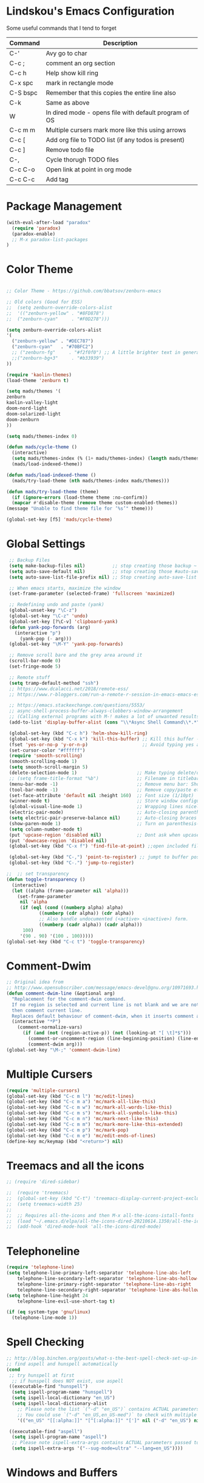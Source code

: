 #+STARTUP: overview

* Lindskou's Emacs Configuration

 Some useful commands that I tend to forget

| Command    | Description                                           |
|------------+-------------------------------------------------------|
| C-'        | Avy go to char                                        |
| C-c ;      | comment an org section                                |
| C-c h      | Help show kill ring                                   |
| C-x spc    | mark in rectangle mode                                |
| C-S bspc   | Remember that this copies the entire line also        |
| C-k        | Same as above                                         |
| W          | In dired mode - opens file with default program of OS |
| C-c m m    | Multiple cursers mark more like this using arrows     |
| C-c [      | Add org file to TODO list (if any todos is present)   |
| C-c ]      | Remove todo file                                      |
| C-,        | Cycle thorugh TODO files                              |
| C-c C-o    | Open link at point in org mode                        |
| C-c C-c    | Add tag                                               |

* Package Management

#+BEGIN_SRC emacs-lisp
 (with-eval-after-load "paradox"
   (require 'paradox)
   (paradox-enable)
   ;; M-x paradox-list-packages
 )
#+END_SRC

* Color Theme

  #+BEGIN_SRC emacs-lisp

    ;; Color Theme - https://github.com/bbatsov/zenburn-emacs

    ;; Old colors (Good for ESS)
    ;;  (setq zenburn-override-colors-alist
    ;;  '(("zenburn-yellow" . "#8FD878")
    ;;  ("zenburn-cyan"     . "#F0D278")))

    (setq zenburn-override-colors-alist
    '(
      ("zenburn-yellow" . "#DEC787")
      ("zenburn-cyan"   . "#70BFC2")
      ;; ("zenburn-fg"     . "#f2f0f0") ;; A little brighter text in general
      ;;("zenburn-bg+3"     . "#b33939")
    ))

    (require 'kaolin-themes)
    (load-theme 'zenburn t)

    (setq mads/themes '(
    zenburn
    kaolin-valley-light
    doom-nord-light
    doom-solarized-light
    doom-zenburn
    ))

    (setq mads/themes-index 0)

    (defun mads/cycle-theme ()
      (interactive)
      (setq mads/themes-index (% (1+ mads/themes-index) (length mads/themes)))
      (mads/load-indexed-theme))

    (defun mads/load-indexed-theme ()
      (mads/try-load-theme (nth mads/themes-index mads/themes)))

    (defun mads/try-load-theme (theme)
      (if (ignore-errors (load-theme theme :no-confirm))
	  (mapcar #'disable-theme (remove theme custom-enabled-themes))
	(message "Unable to find theme file for ‘%s’" theme)))

    (global-set-key [f5] 'mads/cycle-theme)
#+END_SRC

* Global Settings
#+BEGIN_SRC emacs-lisp
   ;; Backup Files
   (setq make-backup-files nil)          ;; stop creating those backup ~ files
   (setq auto-save-default nil)          ;; stop creating those #auto-save# files
   (setq auto-save-list-file-prefix nil) ;; Stop creating auto-save-list folder

   ;; When emacs starts, maximize the window
   (set-frame-parameter (selected-frame) 'fullscreen 'maximized)

   ;; Redefining undo and paste (yank)
   (global-unset-key "\C-z")
   (global-set-key "\C-z" 'undo)
   (global-set-key [?\C-v] 'clipboard-yank)
   (defun yank-pop-forwards (arg)
     (interactive "p")
       (yank-pop (- arg)))
   (global-set-key "\M-Y" 'yank-pop-forwards)

   ;; Remove scroll bare and the grey area around it
   (scroll-bar-mode 0)
   (set-fringe-mode 5)

   ;; Remote stuff
   (setq tramp-default-method "ssh")
   ;; https://www.dcalacci.net/2018/remote-ess/
   ;; https://www.r-bloggers.com/run-a-remote-r-session-in-emacs-emacs-ess-r-ssh/

   ;; https://emacs.stackexchange.com/questions/5553/
   ;; async-shell-process-buffer-always-clobbers-window-arrangement
   ;; (Calling external programs with M-! makes a lot of unwanted results) 
   (add-to-list 'display-buffer-alist (cons "\\*Async Shell Command\\*.*" (cons #'display-buffer-no-window nil)))

   (global-set-key (kbd "C-c h") 'helm-show-kill-ring)
   (global-set-key (kbd "C-x k") 'kill-this-buffer) ;; Kill this buffer - instead of selecting.
   (fset 'yes-or-no-p 'y-or-n-p)                    ;; Avoid typing yes and no
   (set-cursor-color "#ffffff") 
   (require 'smooth-scrolling)
   (smooth-scrolling-mode 1)
   (setq smooth-scroll-margin 5)
   (delete-selection-mode 1)                      ;; Make typing delete/overwrites selected text
   ;; (setq frame-title-format "%b")              ;; Filename in titlebar
   (menu-bar-mode -1)                             ;; Remove menu bar: Shortcut = F10
   (tool-bar-mode -1)                             ;; Remove copy/paste etc. bar
   (set-face-attribute 'default nil :height 160)  ;; Font size (1/10pt)
   (winner-mode t)                                ;; Store window configurations and load them back
   (global-visual-line-mode 1)                    ;; Wrapping lines nicely
   (electric-pair-mode)                           ;; Auto-closing parentheses
   (setq electric-pair-preserve-balance nil)      ;; Auto-closing braces
   (show-paren-mode 1)                            ;; Turn on parenthesis-highlighting
   (setq column-number-mode t)
   (put 'upcase-region 'disabled nil)             ;; Dont ask when upcase or downcase
   (put 'downcase-region 'disabled nil)
   (global-set-key (kbd "C-x f") 'find-file-at-point) ;;open included files at point

   (global-set-key (kbd "C-,") 'point-to-register) ;; jumpt to buffer position using registers
   (global-set-key (kbd "C-.") 'jump-to-register)

  ;;  ;; set transparency
  (defun toggle-transparency ()
    (interactive)
    (let ((alpha (frame-parameter nil 'alpha)))
      (set-frame-parameter
       nil 'alpha
       (if (eql (cond ((numberp alpha) alpha)
		      ((numberp (cdr alpha)) (cdr alpha))
		      ;; Also handle undocumented (<active> <inactive>) form.
		      ((numberp (cadr alpha)) (cadr alpha)))
		100)
	   '(90 . 90) '(100 . 100)))))
  (global-set-key (kbd "C-c t") 'toggle-transparency)
#+END_SRC

* Comment-Dwim

#+BEGIN_SRC emacs-lisp
;; Original idea from
;; http://www.opensubscriber.com/message/emacs-devel@gnu.org/10971693.html
(defun comment-dwim-line (&optional arg)
  "Replacement for the comment-dwim command.
  If no region is selected and current line is not blank and we are not at the end of the line,
  then comment current line.
  Replaces default behaviour of comment-dwim, when it inserts comment at the end of the line."
  (interactive "*P")
    (comment-normalize-vars)
      (if (and (not (region-active-p)) (not (looking-at "[ \t]*$")))
        (comment-or-uncomment-region (line-beginning-position) (line-end-position))
        (comment-dwim arg)))
(global-set-key "\M-;" 'comment-dwim-line)
#+END_SRC

* Multiple Cursers
#+BEGIN_SRC emacs-lisp
  (require 'multiple-cursors)
  (global-set-key (kbd "C-c m l") 'mc/edit-lines)
  (global-set-key (kbd "C-c m a") 'mc/mark-all-like-this)
  (global-set-key (kbd "C-c m w") 'mc/mark-all-words-like-this)
  (global-set-key (kbd "C-c m s") 'mc/mark-all-symbols-like-this)
  (global-set-key (kbd "C-c m n") 'mc/mark-next-like-this)
  (global-set-key (kbd "C-c m m") 'mc/mark-more-like-this-extended)
  (global-set-key (kbd "C-c m p") 'mc/mark-pop)
  (global-set-key (kbd "C-c m e") 'mc/edit-ends-of-lines)
  (define-key mc/keymap (kbd "<return>") nil)
#+END_SRC

* Treemacs and all the icons

#+BEGIN_SRC emacs-lisp
;; (require 'dired-sidebar)
#+END_SRC
  
#+BEGIN_SRC emacs-lisp
;;  (require 'treemacs)
;;  (global-set-key (kbd "C-t") 'treemacs-display-current-project-exclusively)
;;  (setq treemacs-width 25)
;;
;;  ;; Requires all-the-icons and then M-x all-the-icons-istall-fonts
;;  (load "~/.emacs.d/elpa/all-the-icons-dired-20210614.1350/all-the-icons-dired.el")
;;  (add-hook 'dired-mode-hook 'all-the-icons-dired-mode)
#+END_SRC

* Telephoneline
#+BEGIN_SRC emacs-lisp
  (require 'telephone-line)
  (setq telephone-line-primary-left-separator 'telephone-line-abs-left
      telephone-line-secondary-left-separator 'telephone-line-abs-hollow-left
      telephone-line-primary-right-separator 'telephone-line-abs-right
      telephone-line-secondary-right-separator 'telephone-line-abs-hollow-right)
  (setq telephone-line-height 24
      telephone-line-evil-use-short-tag t)

  (if (eq system-type 'gnu/linux)
    (telephone-line-mode 1))

#+END_SRC
* Spell Checking

#+BEGIN_SRC emacs-lisp
  ;; http://blog.binchen.org/posts/what-s-the-best-spell-check-set-up-in-emacs.html
  ;; find aspell and hunspell automatically
  (cond
   ;; try hunspell at first
    ;; if hunspell does NOT exist, use aspell
   ((executable-find "hunspell")
    (setq ispell-program-name "hunspell")
    (setq ispell-local-dictionary "en_US")
    (setq ispell-local-dictionary-alist
	  ;; Please note the list `("-d" "en_US")` contains ACTUAL parameters passed to hunspell
	  ;; You could use `("-d" "en_US,en_US-med")` to check with multiple dictionaries
	  '(("en_US" "[[:alpha:]]" "[^[:alpha:]]" "[']" nil ("-d" "en_US") nil utf-8))))

   ((executable-find "aspell")
    (setq ispell-program-name "aspell")
    ;; Please note ispell-extra-args contains ACTUAL parameters passed to aspell
    (setq ispell-extra-args '("--sug-mode=ultra" "--lang=en_US"))))
#+END_SRC

* Windows and Buffers
#+BEGIN_SRC emacs-lisp

  ;; Quickly switch between the two recent visited filed
  (global-set-key (kbd "C-p")
      (lambda () (interactive "")
  	(switch-to-buffer (other-buffer (current-buffer) t))))

  (define-key global-map [f1] 'other-window)
  (define-key global-map [f2] 'delete-window)
  (global-set-key (kbd "<f3>") 'find-file-other-frame) ;; Open file in new frame: C-x 5 f
  (defun my-bookmark-jump-other-frame (bookmark)
    (interactive
     (list (bookmark-completing-read "Jump to bookmark (in another frame)"
				     bookmark-current-bookmark)))
    (bookmark-jump bookmark 'switch-to-buffer-other-frame))
  (global-set-key (kbd "<f4>") 'my-bookmark-jump-other-frame)

  (require 'buffer-move)
  (global-set-key (kbd "M-S-<up>")     'buf-move-up)
  (global-set-key (kbd "M-S-<down>")   'buf-move-down)
  (global-set-key (kbd "M-S-<left>")   'buf-move-left)
  (global-set-key (kbd "M-S-<right>")  'buf-move-right)

  ;; "M-arrows"
  (windmove-default-keybindings 'meta)

  ;; Make windmove work in org-mode:
  (add-hook 'org-shiftup-final-hook 'windmove-up)
  (add-hook 'org-shiftleft-final-hook 'windmove-left)
  (add-hook 'org-shiftdown-final-hook 'windmove-down)
  (add-hook 'org-shiftright-final-hook 'windmove-right)
#+END_SRC

* Shell

#+BEGIN_SRC emacs-lisp
 (if (eq system-type 'windows-nt)
     ;; https://colhountech.com/2016/07/12/how-to-install-ubuntu-fonts-on-windows-10/
      (add-to-list 'default-frame-alist '(font . "Ubuntu Mono-16.0"))    
  )

  (if (eq system-type 'windows-nt)
      (global-set-key (kbd "C-c C-q") (lambda () (interactive) (shell-command "explorer .")))
      (global-set-key (kbd "C-c C-q") (lambda () (interactive) (shell-command "nautilus . &"))))

  (if (eq system-type 'windows-nt)
      (global-set-key (kbd "C-c q")   (lambda () (interactive) (shell-command "wt"))) ;; Install WindowsTerminal
      (global-set-key (kbd "C-c q")   (lambda () (interactive) (shell-command "gnome-terminal"))))

  ;; Eshell
  ;; https://www.masteringemacs.org/article/complete-guide-mastering-eshell
#+END_SRC

* Ibuffer

#+BEGIN_SRC emacs-lisp

(global-set-key (kbd "C-x C-b") 'ibuffer)
  (setq ibuffer-saved-filter-groups
    (quote (("home"
      ("programming" (or
         (mode . python-mode)
	 (mode . c++-mode)
	 (mode . ess-r-mode)))
      ("iESS"   (or
                (name . "^\\*R[:]?")
		(name . "^\\*ESS\\*$")
		(name . "\\*help\\[R\\]")))
      ("latex"  (name . "^.*tex"))
      ("org"    (name . "^.*org$"))
      ("markup" (or
                (name . "^.*[R]?md$")))
      ("shell" (or 
         (mode . eshell-mode) 
         (mode . shell-mode)))
      ("magit" (or
         (name . "^\\*magit")
	 (name . "^magit")))
      ("junk" (or
         (name . "^\\*scratch\\*$")
         (name . "^\\*Messages\\*$")
         (name . "^\\*Flymake log\\*$")))
      ("dired" (mode . dired-mode))
      ))))

  (add-hook 'ibuffer-mode-hook
    (lambda ()
      ;; Automatically updates the buffer list
      (ibuffer-auto-mode 1)
      (ibuffer-switch-to-saved-filter-groups "home")))

  ;; Dont ask for confirmation about killing buffers
  (setq ibuffer-expert t)

  ;; Dont show empty filter groups
  (setq ibuffer-show-empty-filter-groups nil)
#+END_SRC

* Dired

#+BEGIN_SRC emacs-lisp
  ;; enter new directory with "a"
  (put 'dired-find-alternate-file 'disabled nil)

  ;; Show folders first
  (setq dired-listing-switches "-agho --group-directories-first"
	dired-omit-files "^\\.[^.].*"
	dired-omit-verbose nil)

  ;; https://www.emacswiki.org/emacs/DiredReuseDirectoryBuffer
  (add-hook 'dired-mode-hook
   (lambda ()
    (define-key dired-mode-map (kbd "^")
      (lambda () (interactive) (find-alternate-file "..")))
   ))

  ;; Copy (C) or Rename/Move (R) from window to window
  (setq dired-dwim-target t) 

  ;; (require 'dired-x)
  ;; (setq dired-listing-switches "-alh") ;; Human readable size format

  ;; Hide details per default - Bound to C-( 
  (add-hook 'dired-mode-hook
    (lambda ()
      (dired-hide-details-mode)))

  ;; https://github.com/Fuco1/dired-hacks
  ;; Dired-subtree and peep-dired
  (eval-after-load "dired" '(progn
    (require 'dired-subtree)
    (define-key dired-mode-map (kbd "<tab>") 'dired-subtree-toggle)
    (define-key dired-mode-map (kbd "<C-tab>") 'dired-subtree-remove)
    (define-key dired-mode-map (kbd "P") 'peep-dired)))

  (setq peep-dired-cleanup-on-disable t)
  (setq peep-dired-ignored-extensions '("mp4" "pdf" "png"))

#+END_SRC

* Visual Regexp
#+BEGIN_SRC emacs-lisp
(require 'visual-regexp-steroids)
;; (define-key global-map (Kbd "???") 'vr/replace)
(define-key global-map (kbd "C-M-%") 'vr/query-replace)
#+END_SRC

* Expand Region
#+BEGIN_SRC emacs-lisp
;; Annoying redefinition warning
(setq ad-redefinition-action 'accept)
(require 'expand-region)
(global-set-key (kbd "C-(") 'er/expand-region)
(global-set-key (kbd "C-)") 'er/mark-outside-pairs)
#+END_SRC

* Orgmode
#+BEGIN_SRC emacs-lisp
(with-eval-after-load 'org

    (require 'ob-shell)
    (require 'ox-md)

    ;; Other blocks
    (org-babel-do-load-languages
     'org-babel-load-languages
     '(
       (R . t)
       (C . t)
       (dot . t)     ;; For grapviz
       (python . t)
       (scheme . t)
       (latex . t)
       (shell . t)
       (ditaa . t)
       (calc . t)
       ))

    ;; Dont ask for execution
    (setq org-confirm-babel-evaluate nil)

    ;; Indentation
    (setq org-cycle-separator-lines 2)
    (setq org-indent-indentation-per-level 0)


    (setq org-todo-keywords
	  '((sequence "TODO" "IN-PROGRESS" "WAITING" "DONE" "IF-TIME")))

    ;; Agendas
    ;; (global-set-key "\C-ca" 'org-agenda)

    ;; Default LaTeX export packages
    (setq org-latex-packages-alist '(("margin=2cm" "geometry" nil)))

    ;; Capture
    (define-key global-map (kbd "C-c c") 'org-capture)
    (setq org-default-notes-file "/home/mads/Documents/notes/notes.org")
    (defun my/style-org-agenda()
      (set-face-attribute 'org-agenda-date nil :height 1.1)
      (set-face-attribute 'org-agenda-date-today nil :height 1.1 :slant 'italic)
      (set-face-attribute 'org-agenda-date-weekend nil :height 1.1))

    (add-hook 'org-agenda-mode-hook 'my/style-org-agenda)
    

    ;; Graphviz
    ;; https://stackoverflow.com/questions/16770868/org-babel-doesnt-load-graphviz-editing-mode-for-dot-sources

    (add-to-list 'org-src-lang-modes (quote ("dot" . graphviz-dot)))

    ;; Inline image settings
    (setq org-image-actual-width nil)

    ;; (require `org-ref)
    ;; (setq reftex-default-bibliography '("~/Documents/phd/litterature/global_cite.bib"))
    ;; (setq org-ref-bibliography-notes "~/Documents/phd/litterature/global_notes.org"
    ;;   org-ref-default-bibliography '("~/Documents/phd/litterature/global_cite.bib")
    ;;   org-ref-pdf-directory "~/Documents/phd/litterature/papers/")

    ;; (defun bibAliases ()
    ;;  (local-set-key (kbd "C-c q") 'doi-utils-add-entry-from-crossref-query)
    ;;  (local-set-key (kbd "C-c w") 'helm-bibtex-with-local-bibliography)
    ;;  (local-set-key (kbd "C-c e") 'org-ref-bibtex-hydra/body))
    ;; (add-hook 'bibtex-mode-hook 'bibAliases)

    ;; FONTIFICATION:
    ;; https://github.com/integral-dw/org-superstar-mode

    ;; http://pragmaticemacs.com/page/2/
    (setq org-highlight-latex-and-related '(latex))
    ;; https://zzamboni.org/post/beautifying-org-mode-in-emacs/
    (font-lock-add-keywords 'org-mode
			    '(("^ *\\([-]\\) "
			       (0 (prog1 () (compose-region (match-beginning 1) (match-end 1) "•"))))))

    (add-hook 'org-mode-hook (lambda() (org-bullets-mode 1)))
    (setq org-src-fontify-natively t)
    (setq org-fontify-whole-heading-line t)
    (setq org-hide-emphasis-markers t)

  ;; Fontify Headline
    (custom-set-faces
      '(org-level-1 ((t (:inherit outline-1 :height 1.4))))
      '(org-level-2 ((t (:inherit outline-2 :height 1.3))))
      '(org-level-3 ((t (:inherit outline-3 :height 1.2))))
      '(org-level-4 ((t (:inherit outline-4 :height 1.1))))
    )

   ;; Fontify Custom Faces
    (custom-theme-set-faces
     'user
     '(org-block                 ((t (:inherit fixed-pitch))))
     '(org-document-info         ((t (:foreground "dark orange"))))
     '(org-document-info-keyword ((t (:inherit (shadow fixed-pitch)))))
     '(org-link                  ((t (:foreground "light blue" :underline t))))
     '(org-meta-line             ((t (:inherit (font-lock-comment-face fixed-pitch)))))
     '(org-property-value        ((t (:inherit fixed-pitch))) t)
     '(org-special-keyword       ((t (:inherit (font-lock-comment-face fixed-pitch)))))
     '(org-tag                   ((t (:inherit (shadow fixed-pitch) :weight bold :height 0.8))))
     '(org-verbatim              ((t (:inherit (shadow fixed-pitch)))))
     '(org-indent                ((t (:inherit (org-hide fixed-pitch))))))

  ) ;; end with-eval-after-load
#+END_SRC

#+RESULTS:

* COMMENT Ido
#+BEGIN_SRC emacs-lisp
  ;; Quick switch buffer
  (ido-mode 1)
  (ido-grid-mode 1)

  (setq 
    ido-everywhere t
    ido-separator " | "
    ido-enable-flex-matching  t)

  (defun ido-ignore-dired-buffers (name)
    "Ignore dired buffers"
	(with-current-buffer name
	  (derived-mode-p 'dired-mode)))
  (add-to-list 'ido-ignore-buffers 'ido-ignore-dired-buffers)

  (setq ido-file-extensions-order '(".R" ".Rmd" ".cpp" ".org"))
  
  (defun ido-vertical-please (o &rest args)
    (let ((ido-grid-mode-max-columns 1)
          (ido-grid-mode-max-rows 15) ;; bigger list than usual
          (ido-grid-mode-min-rows 1) ;; let it shrink
          (ido-grid-mode-start-collapsed nil) ;; pop up tall at the start
          ;; why not have a different prefix as well?
          (ido-grid-mode-prefix ":: "))
      (apply o args)))
  
 (advice-add 'projectile-find-file :around #'ido-vertical-please)

#+END_SRC

* Isearch
#+BEGIN_SRC emacs-lisp
 ;; (setq lazy-highlight-cleanup nil) ;;  after C-s the words are still highlighted
 (setq search-highlight t)
 (setq isearch-lazy-highlight t)
 ;; (setq search-whitespace-regexp ".*?")

 ;; Lets be honest; no one can have pinky on CTRL while index finger on r!
 ;; (global-set-key (kbd "C-f") 'isearch-backward)
 ;; (define-key isearch-mode-map "\C-f" 'isearch-repeat-backward)

 ;; From 5.27 How do I show which parenthesis matches the one I'm looking at?
 (defun match-paren (arg)
   "Go to the matching paren if on a paren; otherwise insert %."
   (interactive "p")
   (cond ((looking-at "\\s(") (forward-list 1) (backward-char 1))
	 ((looking-at "\\s)") (forward-char 1) (backward-list 1))
	 (t (self-insert-command (or arg 1)))))
;; https://emacs.stackexchange.com/questions/52549/get-emacs-to-jump-to-the-start-of-a-word-after-isearch
(define-key isearch-mode-map (kbd "<C-return>")
  (defun isearch-done-opposite (&optional nopush edit)
    "End current search in the opposite side of the match."
    (interactive)
    (funcall #'isearch-done nopush edit)
    (when isearch-other-end (goto-char isearch-other-end))))

;; All of the following variables were introduced in Emacs 27.1.
;; (setq isearch-lazy-count t)
;; (setq lazy-count-prefix-format "(%s/%s) ")
;; (setq lazy-count-suffix-format nil)
;; (setq isearch-yank-on-move 'shift)
;; (setq isearch-allow-scroll 'unlimited)
#+END_SRC

* Ivy, Swiper and Avy
  
#+BEGIN_SRC emacs-lisp
  (ivy-mode 1)
  (setq ivy-count-format ""
	ivy-height 5
	ivy-display-style nil
	ivy-minibuffer-faces nil)

  (global-set-key (kbd "C-S") 'swiper-isearch)

  (add-hook 'org-mode-hook
    (lambda ()
    (local-unset-key (kbd "C-'"))))

  (global-set-key (kbd "C-'") 'avy-goto-char)
  (global-set-key (kbd "C-:") 'avy-goto-char-2)
#+END_SRC

* Magit

#+BEGIN_SRC emacs-lisp
  (global-set-key (kbd "C-x g") 'magit-status)

    ;; Full screen
    (defadvice magit-status (around magit-fullscreen activate)
      (window-configuration-to-register :magit-fullscreen)
	 ad-do-it
      (delete-other-windows))

  ;; Dont save those annoying buffers
  (defun mu-magit-kill-buffers ()
    "Restore window configuration and kill all Magit buffers."
    (interactive)
    (let ((buffers (magit-mode-get-buffers)))
      (magit-restore-window-configuration)
      (mapc #'kill-buffer buffers)))

  (eval-after-load "magit" '(progn
      (define-key magit-mode-map (kbd "q") 'mu-magit-kill-buffers)))
#+END_SRC

* Projectile
#+BEGIN_SRC emacs-lisp
(projectile-mode +1)
(define-key projectile-mode-map (kbd "C-c p") 'projectile-command-map)
#+END_SRC

* Yasnippets
#+BEGIN_SRC emacs-lisp
  (with-eval-after-load 'ess
    (autoload 'yasnippet "yasnippet" "" t)
    (require 'yasnippet)
    (setq yas-snippet-dirs '("~/.emacs.d/snippets"))
    (yas-global-mode 1)
  ) ;; end with-eval-after-load
  (with-eval-after-load 'python
    (autoload 'yasnippet "yasnippet" "" t)
    (require 'yasnippet)
    (setq yas-snippet-dirs '("~/.emacs.d/snippets"))
    (yas-global-mode 1)
  ) ;; end with-eval-after-load
#+END_SRC

* Company
#+BEGIN_SRC emacs-lisp
  ;; https://stackoverflow.com/questions/49232454/emacs-ess-how-to-auto-complete-library-function
  ;; Auto-completion - install "company"
  ;; http://company-mode.github.io/
  (require 'company)
  (add-hook 'after-init-hook 'global-company-mode)

  ;; Tab complete arguments inside functions (ESS)
  (global-set-key (kbd "<backtab>") 'company-complete-common)
#+END_SRC

* Custom Faces
#+BEGIN_SRC emacs-lisp
 (set-face-attribute 'company-tooltip-common nil
 :foreground "orange"
 :background "black"
 :weight 'bold)

 ;; (set-face-attribute 'company-tooltip nil
 ;; :foreground "red"
 ;; :background "white"
 ;; :weight 'bold)

 ;; (set-face-attribute 'font-lock-comment-face nil :foreground "#ca9c48")

 ;; list-faces-display
#+END_SRC
* COMMENT Csharp
#+BEGIN_SRC emacs-lisp
(with-eval-after-load "csharp-mode"
 
  ;; Starting a script; run the command "M-x lsp"
  ;; compile: mcs "filename.cs"
  ;; run: mono "filename.cs"

  (require 'csharp-mode)
  (require 'lsp-mode)
  (add-hook 'csharp-mode-hook #'lsp)

)
#+END_SRC
* Julia
#+BEGIN_SRC emacs-lisp
;; Enable inputting unicode symbols with TeX commands
;; toggle with C-\
;; (setq default-input-method 'TeX)
(with-eval-after-load "julia-mode"

  (require 'julia-mode)
  (require 'julia-repl)
  (setq julia-indent-offset 2)
  (add-hook 'julia-mode-hook 'julia-repl-mode) ;; always use minor mode
  
  ;; ESS-like keybindings
  (define-key julia-repl-mode-map [(control return)] nil)
  (define-key julia-repl-mode-map [(shift return)] 'julia-repl-send-line)

  (define-key julia-repl-mode-map (kbd "C-c C-d") nil)
  (define-key julia-repl-mode-map (kbd "C-c C-v") 'julia-repl-doc)

  (defun customize-julia-mode ()
    "Customize julia-mode."
    (interactive)
    ;; my customizations go here
    (font-lock-add-keywords nil
                        '(("\\<\\(FIXME\\|TODO\\|QUESTION\\|NOTE\\)"
                           1 font-lock-warning-face t))))

  (add-hook 'julia-mode-hook (lambda () (customize-julia-mode)))
)
#+END_SRC

* Auctex
#+BEGIN_SRC emacs-lisp
(with-eval-after-load 'latex

  ;; Jump to pdf/soure (C-c v and point and click)
  (add-hook 'LaTeX-mode-hook 'TeX-source-correlate-mode)
  (setq TeX-source-correlate-start-server t)
  ;; Remove sub and superscript sepcial fonting
  (setq font-latex-fontify-script nil)

  ;; Turn on RefTeX
  (add-hook 'LaTeX-mode-hook 'turn-on-reftex)
  (setq reftex-plug-into-auctex t)

  ;; Spell-checking
  (add-hook 'LaTeX-mode-hook 'flyspell-mode)


  ;; Turn on math mode - prefix with "`"
  (add-hook 'LaTeX-mode-hook 'LaTeX-math-mode)

  ;; Automatically make braces and jump in the middle of these
  (add-hook 'LaTeX-mode-hook 'latex_sup_sript)
  (defun latex_sup_sript ()
    (require 'tex-site)
    (define-key LaTeX-mode-map "^" 
      (lambda () 
	(interactive) 
	(if (equal (preceding-char) ?^) 
	    (progn (insert "{}")(backward-char)) 
	  (insert "^")))))
  (add-hook 'LaTeX-mode-hook 'latex_sub_sript)
  (defun latex_sub_sript ()
    (require 'tex-site)
    (define-key LaTeX-mode-map "_" 
      (lambda () 
	(interactive) 
	(if (equal (preceding-char) ?_) 
	    (progn (insert "{}")(backward-char)) 
	  (insert "_")))))

  ;; Open pdf with system pdf viewer (works on mac)
  (setq bibtex-completion-pdf-open-function
    (lambda (fpath)
     (start-process "open" "*open*" "open" fpath)))
)
#+END_SRC

* C++
#+BEGIN_SRC emacs-lisp
(with-eval-after-load 'c++-mode
  ;; Install {global} at the command line first
  (autoload 'ggtags-mode "ggtags" "" t)
  (add-hook 'c++-mode-hook 
     '(lambda () 
	(ggtags-mode t)
  ))

  ;; In header files, we are still in c++-mode
  (add-to-list 'auto-mode-alist '("\\.h\\'" . c++-mode))

  ;; Automatically indent when press RET
  (global-set-key (kbd "RET") 'newline-and-indent)

  ;; My c++ style
  (defun lindskou_cpp_style ()
   (setq c-default-style "bsd")
   (setq c-basic-offset 2) ;; Default is 2
   (setq c-indent-level 2) ;; Default is 2
   ;; (c-set-offset 'access-label 2)
   (c-set-offset 'substatement-open 2)
   (c-set-offset 'inlambda 0)
   (setq c++-tab-always-indent t)
  )

  (add-hook 'c++-mode-hook 'lindskou_cpp_style)


  (setq compile-command "make")
  (define-key c++-mode-map (kbd "C-c C-l") nil)
  (define-key c++-mode-map (kbd "C-c C-l") 'compile)

  (add-hook 'c++-mode-hook 
          (lambda () (define-key c++-mode-map (kbd "C-c C-l") 'compile)))
)
#+END_SRC

* COMMENT Python Jedi Setup
#+BEGIN_SRC emacs-lisp
  ;; (with-eval-after-load 'python-mode

  ;; Jedi: code completion framework for python; use it with company-jedi

  ;; needs: pip3 install virtualenv
  (setq python-shell-interpreter "python3")
  (add-hook 'python-mode-hook 'jedi:setup)
  (setq jedi:setup-keys t)
  (setq jedi:complete-on-dot t)

  ;; Isend
  (require 'isend-mode)
  ;; (add-hook 'isend-mode-hook 'isend-default-python-setup)

  ;; Highlight eldoc params
  (defun ted-frob-eldoc-argument-list (string)
    "Upcase and fontify STRING for use with `eldoc-mode'."
     (propertize (upcase string)
	       'face 'font-lock-variable-name-face))
  (setq eldoc-argument-case 'ted-frob-eldoc-argument-list)

  ;; Python mode
  (defun my-python-hooks()
      (interactive)
      (setq tab-width     4
	    python-indent 4
	    python-shell-interpreter "ipython"
	    python-shell-interpreter-args "--simple-prompt -i")
      ;; python mode keybindings
      (define-key python-mode-map (kbd "M-.") 'jedi:goto-definition)
      (define-key python-mode-map (kbd "M-,") 'jedi:goto-definition-pop-marker)
      (define-key python-mode-map (kbd "M-/") 'jedi:show-doc)
      (define-key python-mode-map (kbd "M-?") 'helm-jedi-related-names)
      (define-key python-mode-map (kbd "C-c a") 'isend-associate)
      (define-key python-mode-map [(shift return)] 'isend-send)
      )

  (add-hook 'python-mode-hook 'my-python-hooks)


  (defun clear-repl ()
    (interactive)
    (let ((comint-buffer-maximum-size 0))
      (comint-truncate-buffer)))

  (add-hook 'inferior-python-mode-hook (lambda () (local-set-key (kbd "C-c l") 'clear-repl)))

#+END_SRC

* Python LSP Setup

| Command     | Description                                             |
|-------------+---------------------------------------------------------|
| C-c C-l     | lsp prefix                                              |
| C-c C-l h h | describe thing at point (documentation)                 |
| M-. and M-, | xref-find-definitions (jumpt to function def. etc.)     |
| M-S-?       | lsp-ui-peek-find-references (list all objects at point) |
  
#+BEGIN_SRC emacs-lisp

   ;; https://www.reddit.com/r/emacs/comments/m2fde6/lspmode/gqjy1mt/
   ;; https://www.mortens.dev/blog/emacs-and-the-language-server-protocol/index.html
   ;; https://www.mattduck.com/lsp-python-getting-started.html
   ;; https://github.com/emacs-lsp/lsp-python-ms/issues/26 (LINTING)
   ;; https://emacs-lsp.github.io/lsp-mode/tutorials/how-to-turn-off/
   ;; https://emacs-lsp.github.io/lsp-ui/

   ;; Installation:
   ;; pip install python-language-server[all]
   ;; pip install ipython

   ;; M-./M-; is bound to xref-find-definitions as usual for code funtion navigation
   ;; Show references for objects using M-S-?

  (defun my-python-hooks()
       (interactive)
       (setq
       indent-tabs-mode nil
       tab-width 4
       python-indent 4
       python-shell-interpreter "ipython"
       python-shell-interpreter-args "--simple-prompt -i"
       ;; lsp specific
       lsp-python-ms-auto-install-server t
       lsp-python-ms-executable (executable-find "python-language-server")
       lsp-diagnostics-provider :none
       lsp-headerline-breadcrumb-enable nil
       lsp-enable-text-document-color t
       lsp-modeline-diagnostics-enable nil
       lsp-modeline-code-actions-enable nil
       lsp-signature-render-documentation nil
       lsp-enable-file-watchers nil
       lsp-enable-symbol-highlighting nil
       lsp-enable-on-type-formatting nil
       lsp-enable-indentation nil
       lsp-enable-folding nil
       lsp-ui-doc-enable nil
       ;; https://emacs-lsp.github.io/lsp-mode/page/keybindings/
       lsp-keymap-prefix "C-c C-l"))

  (add-hook 'python-mode-hook (lambda () (require 'lsp-python-ms) (lsp)))
  (add-hook 'python-mode-hook (lambda () (require 'lsp-ui) (lsp)))
  (add-hook 'python-mode-hook 'my-python-hooks)

  ;; Used for company completion
  (define-key python-mode-map (kbd "<backtab>") nil)

  ;; Show references for objects using M-S-?
  (define-key python-mode-map [remap xref-find-references] #'lsp-ui-peek-find-references)

  ;; R-like REPL evaluation
  (require 'eval-in-repl-python)
  (setq eir-repl-placement 'right)
  (define-key python-mode-map [(shift return)] 'eir-eval-in-python)

  (defun clear-repl ()
    (interactive)
    (let ((comint-buffer-maximum-size 0))
      (comint-truncate-buffer)))
  (add-hook 'inferior-python-mode-hook (lambda () (local-set-key (kbd "C-c l") 'clear-repl)))


  (defun select-current-line ()
    (interactive)
    (end-of-line) ; move to end of line
    (set-mark (line-beginning-position)))

  (defun my-python-send-line ()
  "eval in python wont let us send lines withon def blocks. Lets beat it."
    (interactive)
    (select-current-line)
    (eir-eval-in-python)
    (forward-line 1)
    (back-to-indentation))

  (define-key python-mode-map [(control return)] 'my-python-send-line)

#+END_SRC

* Polymode
#+BEGIN_SRC emacs-lisp
(with-eval-after-load 'poly-markdown+r-mode
  (require 'openwith) ;; required to open pdf in external viewer
  (openwith-mode t)

  (require 'poly-R)
  (add-to-list 'auto-mode-alist '("\\.md" . poly-markdown-mode))
  (add-to-list 'auto-mode-alist '("\\.Rmd" . poly-markdown+r-mode))
  (add-to-list 'auto-mode-alist '("\\.Rcpp" . poly-r+c++-mode))
  (add-to-list 'auto-mode-alist '("\\.cppR$" . poly-c++r-mode))
  (add-to-list 'auto-mode-alist '("\\.[jJ]md" . poly-markdown-mode))
  (add-to-list 'polymode-mode-name-override-alist '(julia . ess-julia))
  ;; https://github.com/polymode/poly-R/issues/5
  ;; https://github.com/polymode/polymode/issues/205
  ;; Remove those [exported] names which pandoc cant handle
  (setq polymode-exporter-output-file-format '"%s")

  ;; (global-set-key (kbd "<f11>") 'latex-mode)
  ;; (global-set-key (kbd "<f12>") 'poly-markdown+r-mode)
  ;; (add-hook 'markdown-mode-hook 'markdown-toggle-math)

) ;; end with-eval-after-load
#+END_SRC

* R
#+BEGIN_SRC emacs-lisp
  (with-eval-after-load 'ess

    (require 'ess-r-mode)
    (define-key ess-r-mode-map [(control return)] nil)
    (define-key ess-r-mode-map [(shift return)] 'ess-eval-region-or-line-and-step)
    (define-key ess-r-mode-map [(control return)] 'ess-eval-function-or-paragraph-and-step)

    ;; Remove smart-underscore and asign <- to another key
    (add-hook 'ess-r-mode-hook (lambda () (local-set-key (kbd "C-;") "<-")))
    (add-hook 'inferior-ess-r-mode-hook (lambda () (local-set-key (kbd "C-;") "<-")))


    (add-hook 'ess-r-mode-hook (lambda () (local-set-key (kbd "C-c k") 'ess-quit)))
    (add-hook 'ess-r-mode-hook (lambda () (local-set-key (kbd "C-c l") 'ess-r-devtools-load-package)))

    ;; Pipe operator
    (add-hook 'ess-r-mode-hook (lambda () (local-set-key (kbd "C-%") "%>%"))) 
    (add-hook 'inferior-ess-r-mode-hook (lambda () (local-set-key (kbd "C-%") "%>%")))


    ;; Some styling
    (defun highlight-todos ()
    "Customize R-mode."
    (interactive)
    (font-lock-add-keywords nil
			  '(("\\<\\(FIXME\\|TODO\\|QUESTION\\|NOTE\\)"
			     1 font-lock-warning-face t))))

    (add-hook 'ess-r-mode-hook (lambda () (highlight-todos)))

    (require 'whitespace)
    (setq whitespace-line-column 90)
    (setq whitespace-style '(face lines-tail))
    (add-hook 'ess-r-mode-hook 'whitespace-mode)

    (define-key input-decode-map "\e[1;2A" [S-up])

    ;; Stop using double hashtags for commmenting
    (add-hook 'ess-r-mode-hook
      (lambda () (progn (setq comment-start "# ")
			(setq comment-add 0))))

  ;; Terminate session with C-c C-q and dont ask me to save. And dont write .Rhistory!			
  (setq inferior-R-args "--no-restore-history --no-save")
  (setq ess-history-file nil)



  ;; Flymake /(syntax checking)
  (setq ess-use-flymake nil)

  (setq 
    ess-default-style 'RStudio-
    ess-use-auto-complete nil
    ess-use-company 't
    ess-fancy-comments nil        ; stop using double hashtags when commenting
    ess-indent-with-fancy-comments nil
    ess-toggle-underscore nil     ; stop the (not so) smart underscore
    ess-eval-empty t              ; don't skip non-code lines.
    ess-ask-for-ess-directory nil ; start R in the current working directory by default
    ess-r-package-auto-set-evaluation-env nil ; C-c C-t C-s
    )
    ;; http://permalink.gmane.org/gmane.emacs.ess.general/8419
    ;; Script font lock highlight.
    (setq ess-R-font-lock-keywords
    '((ess-R-fl-keyword:modifiers . t)
    (ess-R-fl-keyword:fun-defs . t)
    (ess-R-fl-keyword:keywords . t)
    (ess-R-fl-keyword:assign-ops . t)
    (ess-R-fl-keyword:constants . t)
    (ess-fl-keyword:fun-calls . t)
    (ess-fl-keyword:numbers . t)
    (ess-fl-keyword:operators . t)
    (ess-fl-keyword:delimiters)
    (ess-fl-keyword:=)
    (ess-R-fl-keyword:F&T . t)
    (ess-R-fl-keyword:%op% . t)
    )
    )

    ;; Console font lock highlight.
    (setq inferior-R-font-lock-keywords
    '((ess-S-fl-keyword:prompt . t)
    (ess-R-fl-keyword:messages . t)
    (ess-R-fl-keyword:modifiers . t)
    (ess-R-fl-keyword:fun-defs . t)
    (ess-R-fl-keyword:keywords . t)
    (ess-R-fl-keyword:assign-ops . t)
    (ess-R-fl-keyword:constants . t)
    (ess-fl-keyword:matrix-labels . t)
    (ess-fl-keyword:fun-calls . t)
    (ess-fl-keyword:numbers . t)
    (ess-fl-keyword:operators . t)
    (ess-fl-keyword:delimiters)
    (ess-fl-keyword:=)
    (ess-R-fl-keyword:F&T . t)
    (ess-R-fl-keyword:%op% . t)
    )
    )
  ) ;; end with-eval-after-load
#+END_SRC

* End of init
#+BEGIN_SRC emacs-lisp
  ;; Custom settings (e.g manually set in option pane)
  (setq custom-file "~/.emacs.d/custom.el")
  (load custom-file)

  ;; https://github.com/Malabarba/smart-mode-line
  ;; Keep these at the end of init!
  ;;(setq sml/no-confirm-load-theme t)
  ;;(setq sml/theme 'dark)
  ;; (setq sml/setup)
  ;; (sml/setup)

  ;; Open my notes at startup
  ;; (find-file "/home/mads/Documents/notes/README.org")
  ;; (setq initial-buffer-choice "README.org")
  ;; (kill-buffer "*scratch*")

  (setq inhibit-startup-screen t)

  (put 'narrow-to-region 'disabled nil)
  (put 'dired-find-alternate-file 'disabled nil)

#+END_SRC
